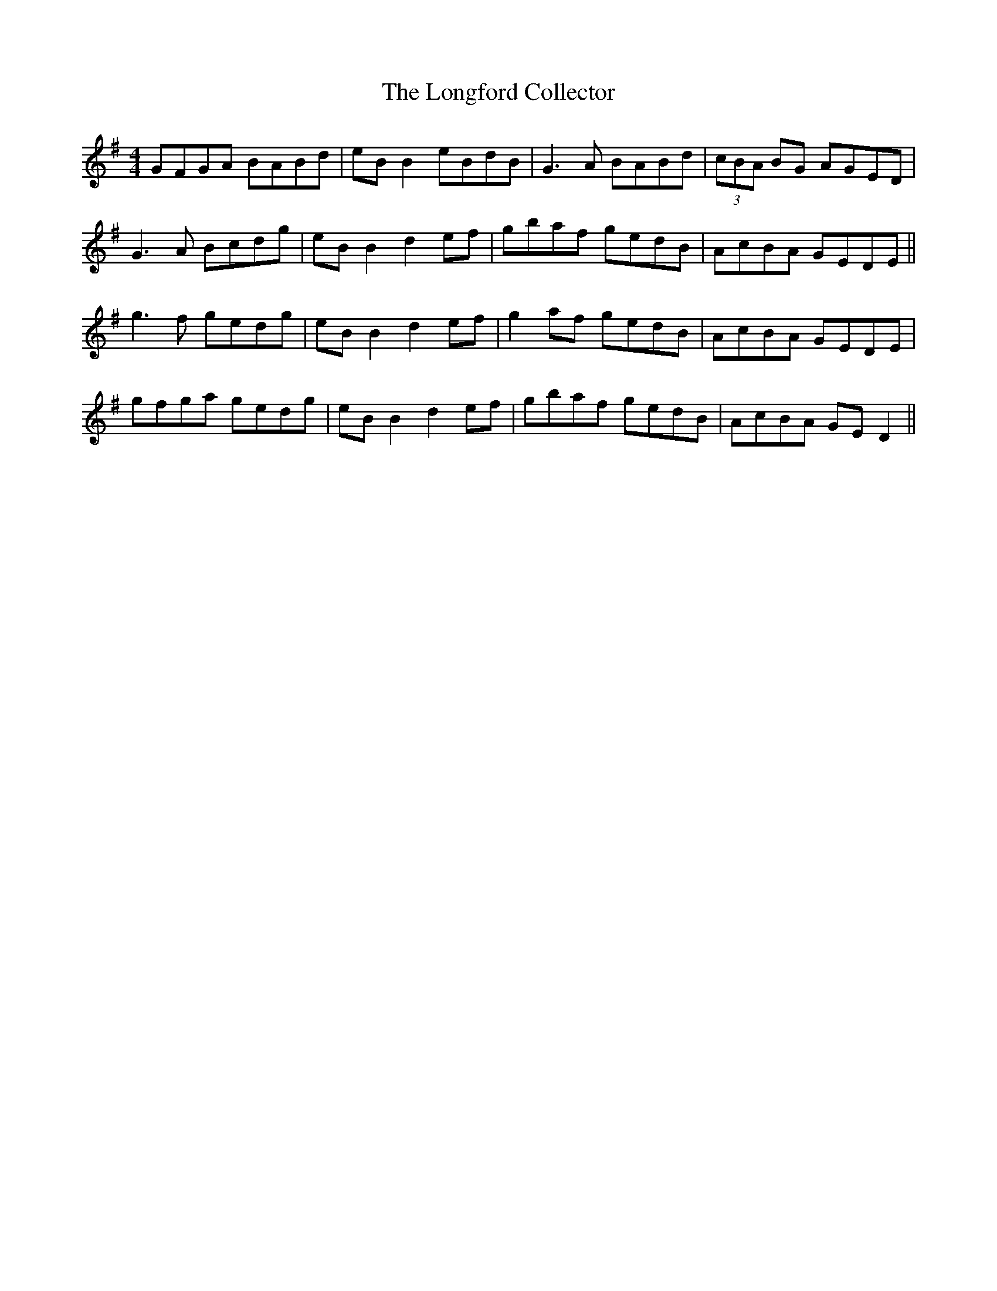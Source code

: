 X: 24120
T: Longford Collector, The
R: reel
M: 4/4
K: Gmajor
GFGA BABd|eB B2 eBdB|G3A BABd|(3cBA BG AGED|
G3A Bcdg|eB B2 d2ef|gbaf gedB|AcBA GEDE||
g3f gedg|eB B2 d2ef|g2af gedB|AcBA GEDE|
gfga gedg|eB B2 d2 ef|gbaf gedB|AcBA GE D2||

